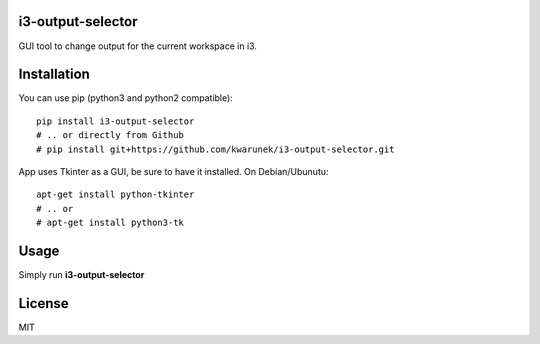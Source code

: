 i3-output-selector
=======

GUI tool to change output for the current workspace in i3.

Installation
============

You can use pip (python3 and python2 compatible):

::

    pip install i3-output-selector
    # .. or directly from Github
    # pip install git+https://github.com/kwarunek/i3-output-selector.git

App uses Tkinter as a GUI, be sure to have it installed. On Debian/Ubunutu:

::
   
   apt-get install python-tkinter
   # .. or
   # apt-get install python3-tk


Usage
===================

Simply run **i3-output-selector**

License
=======

MIT
